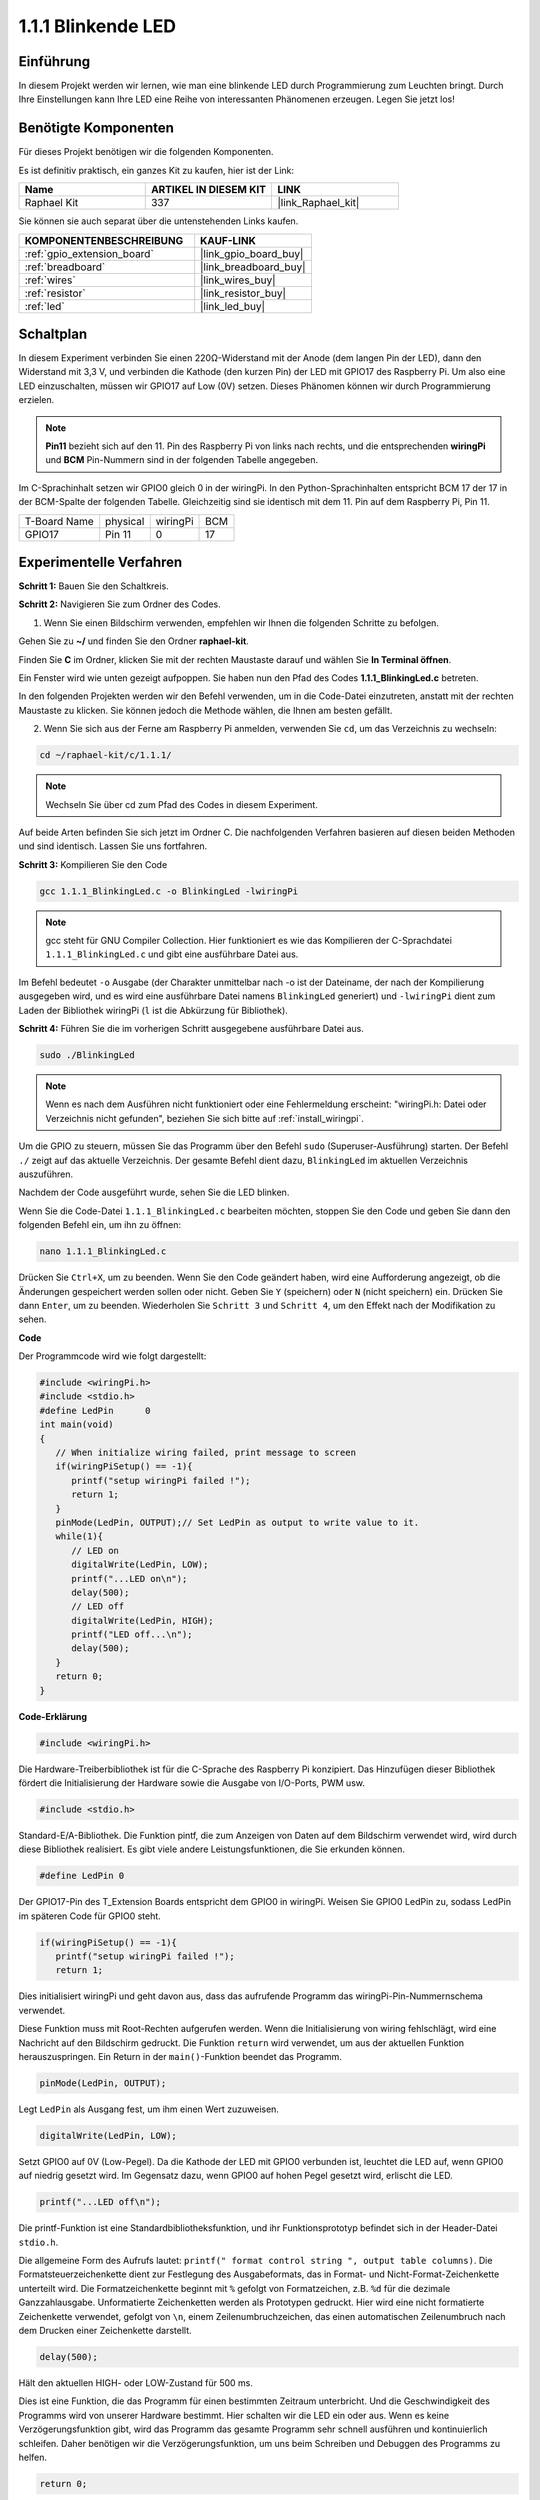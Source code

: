 .. _1.1.1_c:

1.1.1 Blinkende LED
=========================

Einführung
-----------------

In diesem Projekt werden wir lernen, wie man eine blinkende LED durch Programmierung zum Leuchten bringt.
Durch Ihre Einstellungen kann Ihre LED eine Reihe von interessanten
Phänomenen erzeugen. Legen Sie jetzt los!

Benötigte Komponenten
------------------------------

Für dieses Projekt benötigen wir die folgenden Komponenten.

.. image:: ../img/blinking_led_list.png
    :width: 800
    :align: center

Es ist definitiv praktisch, ein ganzes Kit zu kaufen, hier ist der Link: 

.. list-table::
    :widths: 20 20 20
    :header-rows: 1

    *   - Name	
        - ARTIKEL IN DIESEM KIT
        - LINK
    *   - Raphael Kit
        - 337
        - |link_Raphael_kit|

Sie können sie auch separat über die untenstehenden Links kaufen.

.. list-table::
    :widths: 30 20
    :header-rows: 1

    *   - KOMPONENTENBESCHREIBUNG
        - KAUF-LINK

    *   - :ref:`gpio_extension_board`
        - |link_gpio_board_buy|
    *   - :ref:`breadboard`
        - |link_breadboard_buy|
    *   - :ref:`wires`
        - |link_wires_buy|
    *   - :ref:`resistor`
        - |link_resistor_buy|
    *   - :ref:`led`
        - |link_led_buy|

Schaltplan
---------------------

In diesem Experiment verbinden Sie einen 220Ω-Widerstand mit der Anode (dem langen Pin der LED), dann den Widerstand mit 3,3 V, und verbinden die Kathode (den kurzen Pin) der LED mit GPIO17 des Raspberry Pi. Um also eine LED einzuschalten, müssen wir GPIO17 auf Low (0V) setzen. Dieses Phänomen können wir durch Programmierung erzielen.

.. note::

    **Pin11** bezieht sich auf den 11. Pin des Raspberry Pi von links nach rechts, und die entsprechenden **wiringPi** und **BCM** Pin-Nummern sind in der folgenden Tabelle angegeben.

Im C-Sprachinhalt setzen wir GPIO0 gleich 0 in der wiringPi. In den Python-Sprachinhalten entspricht BCM 17 der 17 in der BCM-Spalte der folgenden Tabelle. Gleichzeitig sind sie identisch mit dem 11. Pin auf dem Raspberry Pi, Pin 11.

============ ======== ======== ===
T-Board Name physical wiringPi BCM
GPIO17       Pin 11   0        17
============ ======== ======== ===

.. image:: ../img/image48.png
    :width: 800
    :align: center

Experimentelle Verfahren
-----------------------------

**Schritt 1:** Bauen Sie den Schaltkreis.

.. image:: ../img/image49.png
    :width: 800
    :align: center

**Schritt 2:** Navigieren Sie zum Ordner des Codes.

1) Wenn Sie einen Bildschirm verwenden, empfehlen wir Ihnen die folgenden Schritte zu befolgen.

Gehen Sie zu **~/** und finden Sie den Ordner **raphael-kit**.

Finden Sie **C** im Ordner, klicken Sie mit der rechten Maustaste darauf und wählen Sie **In Terminal öffnen**.

.. image:: ../img/image50.png
    :width: 800
    :align: center

Ein Fenster wird wie unten gezeigt aufpoppen. Sie haben nun den Pfad des Codes **1.1.1_BlinkingLed.c** betreten.

.. image:: ../img/image51.png
    :width: 800
    :align: center

In den folgenden Projekten werden wir den Befehl verwenden, um in die Code-Datei einzutreten, anstatt mit der rechten Maustaste zu klicken. Sie können jedoch die Methode wählen, die Ihnen am besten gefällt.



2) Wenn Sie sich aus der Ferne am Raspberry Pi anmelden, verwenden Sie ``cd``, um das Verzeichnis zu wechseln:

.. raw:: html

   <run></run>

.. code-block::

   cd ~/raphael-kit/c/1.1.1/

.. note::
    Wechseln Sie über cd zum Pfad des Codes in diesem Experiment.

Auf beide Arten befinden Sie sich jetzt im Ordner C. Die nachfolgenden
Verfahren basieren auf diesen beiden Methoden und sind identisch. Lassen Sie uns fortfahren.

**Schritt 3:** Kompilieren Sie den Code

.. raw:: html

   <run></run>

.. code-block::

   gcc 1.1.1_BlinkingLed.c -o BlinkingLed -lwiringPi

.. note::
    gcc steht für GNU Compiler Collection. Hier funktioniert es wie
    das Kompilieren der C-Sprachdatei ``1.1.1_BlinkingLed.c`` und gibt eine
    ausführbare Datei aus.

Im Befehl bedeutet ``-o`` Ausgabe (der Charakter unmittelbar
nach -o ist der Dateiname, der nach der Kompilierung ausgegeben wird, und es wird eine ausführbare Datei namens ``BlinkingLed`` generiert) und ``-lwiringPi`` dient zum Laden
der Bibliothek wiringPi (``l`` ist die Abkürzung für Bibliothek).

**Schritt 4:** Führen Sie die im vorherigen Schritt ausgegebene ausführbare Datei aus.

.. raw:: html

   <run></run>

.. code-block::

   sudo ./BlinkingLed

.. note::

   Wenn es nach dem Ausführen nicht funktioniert oder eine Fehlermeldung erscheint: \"wiringPi.h: Datei oder Verzeichnis nicht gefunden\", beziehen Sie sich bitte auf :ref:`install_wiringpi`.

Um die GPIO zu steuern, müssen Sie das Programm über den
Befehl ``sudo`` (Superuser-Ausführung) starten. Der Befehl ``./`` zeigt auf das aktuelle
Verzeichnis. Der gesamte Befehl dient dazu, ``BlinkingLed`` im aktuellen Verzeichnis auszuführen.

Nachdem der Code ausgeführt wurde, sehen Sie die LED blinken.

Wenn Sie die Code-Datei ``1.1.1_BlinkingLed.c`` bearbeiten möchten, stoppen Sie den Code und geben Sie dann den folgenden Befehl ein, um ihn zu öffnen:

.. raw:: html

   <run></run>

.. code-block::

   nano 1.1.1_BlinkingLed.c

Drücken Sie ``Ctrl+X``, um zu beenden. Wenn Sie den Code geändert haben, wird eine
Aufforderung angezeigt, ob die Änderungen gespeichert werden sollen oder nicht. Geben Sie ``Y`` (speichern) oder ``N`` (nicht speichern) ein. Drücken Sie dann ``Enter``, um zu beenden. Wiederholen Sie ``Schritt 3`` und ``Schritt 4``, um den Effekt nach der Modifikation zu sehen.

.. image:: ../img/image53.png
    :width: 800
    :align: center

**Code**

Der Programmcode wird wie folgt dargestellt:

.. code-block:: c

   #include <wiringPi.h>  
   #include <stdio.h>
   #define LedPin      0
   int main(void)
   {
      // When initialize wiring failed, print message to screen
      if(wiringPiSetup() == -1){
         printf("setup wiringPi failed !");
         return 1;
      }
      pinMode(LedPin, OUTPUT);// Set LedPin as output to write value to it.
      while(1){
         // LED on
         digitalWrite(LedPin, LOW);
         printf("...LED on\n");
         delay(500);
         // LED off
         digitalWrite(LedPin, HIGH);
         printf("LED off...\n");
         delay(500);
      }
      return 0;
   }

**Code-Erklärung**

.. code-block:: c

   #include <wiringPi.h>

Die Hardware-Treiberbibliothek ist für die C-Sprache des Raspberry
Pi konzipiert. Das Hinzufügen dieser Bibliothek fördert die Initialisierung der Hardware sowie die Ausgabe von I/O-Ports, PWM usw.

.. code-block:: c

   #include <stdio.h>

Standard-E/A-Bibliothek. Die Funktion pintf, die zum Anzeigen von Daten auf dem Bildschirm verwendet wird, wird durch diese Bibliothek realisiert. Es gibt viele andere Leistungsfunktionen, die Sie erkunden können.

.. code-block:: c

   #define LedPin 0

Der GPIO17-Pin des T_Extension Boards entspricht dem GPIO0 in
wiringPi. Weisen Sie GPIO0 LedPin zu, sodass LedPin im späteren Code für GPIO0 steht.

.. code-block:: c

   if(wiringPiSetup() == -1){
      printf("setup wiringPi failed !");
      return 1;

Dies initialisiert wiringPi und geht davon aus, dass das aufrufende Programm das wiringPi-Pin-Nummernschema verwendet.

Diese Funktion muss mit Root-Rechten aufgerufen werden.
Wenn die Initialisierung von wiring fehlschlägt, wird eine Nachricht auf den Bildschirm gedruckt. Die Funktion ``return`` wird verwendet, um aus der aktuellen Funktion herauszuspringen. Ein Return in der ``main()``-Funktion beendet das Programm.

.. code-block:: c

   pinMode(LedPin, OUTPUT);

Legt ``LedPin`` als Ausgang fest, um ihm einen Wert zuzuweisen.

.. code-block:: c

   digitalWrite(LedPin, LOW);

Setzt GPIO0 auf 0V (Low-Pegel). Da die Kathode der LED mit
GPIO0 verbunden ist, leuchtet die LED auf, wenn GPIO0 auf niedrig gesetzt wird. Im Gegensatz dazu, wenn GPIO0 auf hohen Pegel gesetzt wird, erlischt die LED.

.. code-block:: c

   printf("...LED off\n");

Die printf-Funktion ist eine Standardbibliotheksfunktion, und ihr Funktionsprototyp befindet sich in der Header-Datei ``stdio.h``. 

Die allgemeine Form des Aufrufs lautet: ``printf(" format control string ", output table columns)``. Die Formatsteuerzeichenkette dient zur Festlegung des Ausgabeformats, das in Format- und Nicht-Format-Zeichenkette unterteilt wird. Die Formatzeichenkette beginnt mit ``%`` gefolgt von Formatzeichen, z.B. ``%d`` für die dezimale Ganzzahlausgabe. Unformatierte Zeichenketten werden als Prototypen gedruckt. Hier wird eine nicht formatierte Zeichenkette verwendet, gefolgt von ``\n``, einem Zeilenumbruchzeichen, das einen automatischen Zeilenumbruch nach dem Drucken einer Zeichenkette darstellt.

.. code-block:: c

   delay(500);

Hält den aktuellen HIGH- oder LOW-Zustand für 500 ms.

Dies ist eine Funktion, die das Programm für einen bestimmten Zeitraum unterbricht. Und die Geschwindigkeit des Programms wird von unserer Hardware bestimmt. Hier schalten wir die LED ein oder aus. Wenn es keine Verzögerungsfunktion gibt, wird das Programm das gesamte Programm sehr schnell ausführen und kontinuierlich schleifen. Daher benötigen wir die Verzögerungsfunktion, um uns beim Schreiben und Debuggen des Programms zu helfen.

.. code-block:: c

   return 0;

Normalerweise steht es hinter der Hauptfunktion und zeigt an, dass die Funktion bei erfolgreicher Ausführung 0 zurückgibt.

Phänomen-Bild
--------------------

.. image:: ../img/image54.jpeg
   :width: 800
   :align: center